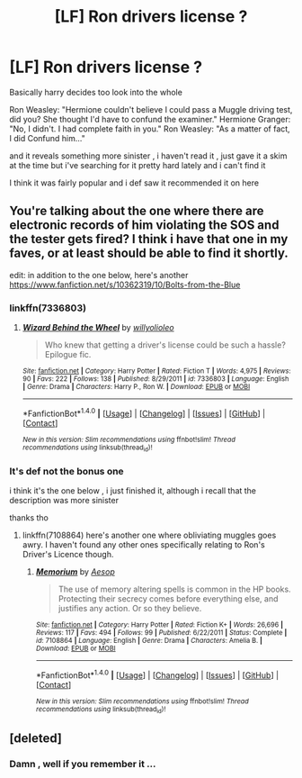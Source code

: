 #+TITLE: [LF] Ron drivers license ?

* [LF] Ron drivers license ?
:PROPERTIES:
:Author: MoukaLion
:Score: 5
:DateUnix: 1503431831.0
:DateShort: 2017-Aug-23
:FlairText: Fic Search
:END:
Basically harry decides too look into the whole

Ron Weasley: "Hermione couldn't believe I could pass a Muggle driving test, did you? She thought I'd have to confund the examiner." Hermione Granger: "No, I didn't. I had complete faith in you." Ron Weasley: "As a matter of fact, I did Confund him..."

and it reveals something more sinister , i haven't read it , just gave it a skim at the time but i've searching for it pretty hard lately and i can't find it

I think it was fairly popular and i def saw it recommended it on here


** You're talking about the one where there are electronic records of him violating the SOS and the tester gets fired? I think i have that one in my faves, or at least should be able to find it shortly.

edit: in addition to the one below, here's another [[https://www.fanfiction.net/s/10362319/10/Bolts-from-the-Blue]]
:PROPERTIES:
:Score: 2
:DateUnix: 1503434844.0
:DateShort: 2017-Aug-23
:END:

*** linkffn(7336803)
:PROPERTIES:
:Score: 3
:DateUnix: 1503435027.0
:DateShort: 2017-Aug-23
:END:

**** [[http://www.fanfiction.net/s/7336803/1/][*/Wizard Behind the Wheel/*]] by [[https://www.fanfiction.net/u/2620084/willyolioleo][/willyolioleo/]]

#+begin_quote
  Who knew that getting a driver's license could be such a hassle? Epilogue fic.
#+end_quote

^{/Site/: [[http://www.fanfiction.net/][fanfiction.net]] *|* /Category/: Harry Potter *|* /Rated/: Fiction T *|* /Words/: 4,975 *|* /Reviews/: 90 *|* /Favs/: 222 *|* /Follows/: 138 *|* /Published/: 8/29/2011 *|* /id/: 7336803 *|* /Language/: English *|* /Genre/: Drama *|* /Characters/: Harry P., Ron W. *|* /Download/: [[http://www.ff2ebook.com/old/ffn-bot/index.php?id=7336803&source=ff&filetype=epub][EPUB]] or [[http://www.ff2ebook.com/old/ffn-bot/index.php?id=7336803&source=ff&filetype=mobi][MOBI]]}

--------------

*FanfictionBot*^{1.4.0} *|* [[[https://github.com/tusing/reddit-ffn-bot/wiki/Usage][Usage]]] | [[[https://github.com/tusing/reddit-ffn-bot/wiki/Changelog][Changelog]]] | [[[https://github.com/tusing/reddit-ffn-bot/issues/][Issues]]] | [[[https://github.com/tusing/reddit-ffn-bot/][GitHub]]] | [[[https://www.reddit.com/message/compose?to=tusing][Contact]]]

^{/New in this version: Slim recommendations using/ ffnbot!slim! /Thread recommendations using/ linksub(thread_id)!}
:PROPERTIES:
:Author: FanfictionBot
:Score: 1
:DateUnix: 1503435036.0
:DateShort: 2017-Aug-23
:END:


*** It's def not the bonus one

i think it's the one below , i just finished it, although i recall that the description was more sinister

thanks tho
:PROPERTIES:
:Author: MoukaLion
:Score: 1
:DateUnix: 1503435585.0
:DateShort: 2017-Aug-23
:END:

**** linkffn(7108864) here's another one where obliviating muggles goes awry. I haven't found any other ones specifically relating to Ron's Driver's Licence though.
:PROPERTIES:
:Score: 2
:DateUnix: 1503436109.0
:DateShort: 2017-Aug-23
:END:

***** [[http://www.fanfiction.net/s/7108864/1/][*/Memorium/*]] by [[https://www.fanfiction.net/u/310021/Aesop][/Aesop/]]

#+begin_quote
  The use of memory altering spells is common in the HP books. Protecting their secrecy comes before everything else, and justifies any action. Or so they believe.
#+end_quote

^{/Site/: [[http://www.fanfiction.net/][fanfiction.net]] *|* /Category/: Harry Potter *|* /Rated/: Fiction K+ *|* /Words/: 26,696 *|* /Reviews/: 117 *|* /Favs/: 494 *|* /Follows/: 99 *|* /Published/: 6/22/2011 *|* /Status/: Complete *|* /id/: 7108864 *|* /Language/: English *|* /Genre/: Drama *|* /Characters/: Amelia B. *|* /Download/: [[http://www.ff2ebook.com/old/ffn-bot/index.php?id=7108864&source=ff&filetype=epub][EPUB]] or [[http://www.ff2ebook.com/old/ffn-bot/index.php?id=7108864&source=ff&filetype=mobi][MOBI]]}

--------------

*FanfictionBot*^{1.4.0} *|* [[[https://github.com/tusing/reddit-ffn-bot/wiki/Usage][Usage]]] | [[[https://github.com/tusing/reddit-ffn-bot/wiki/Changelog][Changelog]]] | [[[https://github.com/tusing/reddit-ffn-bot/issues/][Issues]]] | [[[https://github.com/tusing/reddit-ffn-bot/][GitHub]]] | [[[https://www.reddit.com/message/compose?to=tusing][Contact]]]

^{/New in this version: Slim recommendations using/ ffnbot!slim! /Thread recommendations using/ linksub(thread_id)!}
:PROPERTIES:
:Author: FanfictionBot
:Score: 1
:DateUnix: 1503436131.0
:DateShort: 2017-Aug-23
:END:


** [deleted]
:PROPERTIES:
:Score: 2
:DateUnix: 1503453278.0
:DateShort: 2017-Aug-23
:END:

*** Damn , well if you remember it ...
:PROPERTIES:
:Author: MoukaLion
:Score: 1
:DateUnix: 1503475534.0
:DateShort: 2017-Aug-23
:END:
